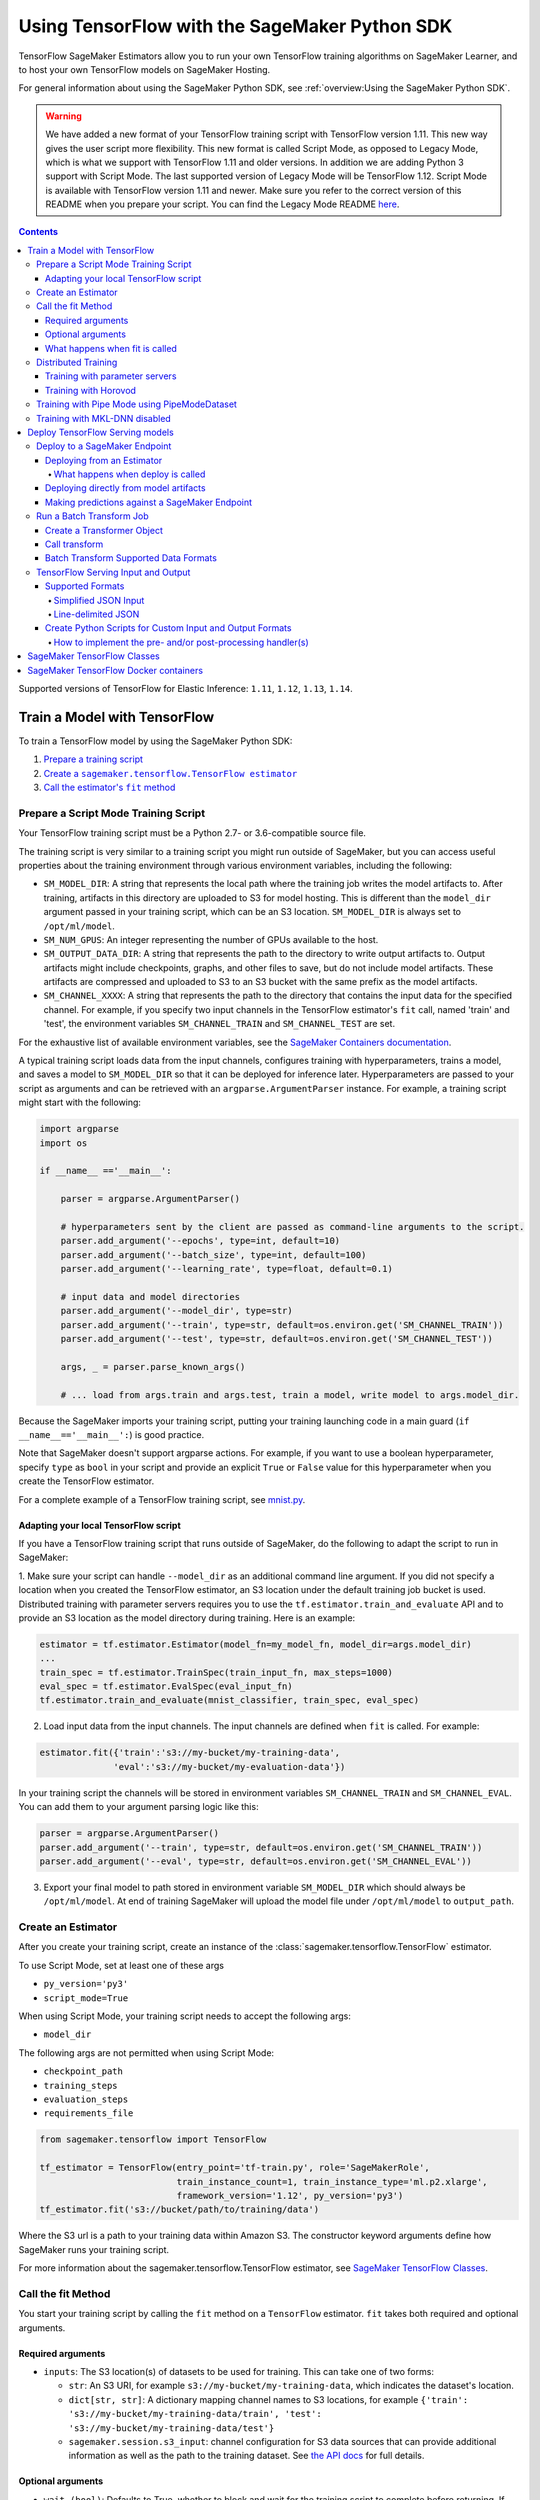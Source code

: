 ##############################################
Using TensorFlow with the SageMaker Python SDK
##############################################

TensorFlow SageMaker Estimators allow you to run your own TensorFlow
training algorithms on SageMaker Learner, and to host your own TensorFlow
models on SageMaker Hosting.

For general information about using the SageMaker Python SDK, see :ref:`overview:Using the SageMaker Python SDK`.

.. warning::
    We have added a new format of your TensorFlow training script with TensorFlow version 1.11.
    This new way gives the user script more flexibility.
    This new format is called Script Mode, as opposed to Legacy Mode, which is what we support with TensorFlow 1.11 and older versions.
    In addition we are adding Python 3 support with Script Mode.
    The last supported version of Legacy Mode will be TensorFlow 1.12.
    Script Mode is available with TensorFlow version 1.11 and newer.
    Make sure you refer to the correct version of this README when you prepare your script.
    You can find the Legacy Mode README `here <https://github.com/aws/sagemaker-python-sdk/tree/v1.12.0/src/sagemaker/tensorflow#tensorflow-sagemaker-estimators-and-models>`_.

.. contents::

Supported versions of TensorFlow for Elastic Inference: ``1.11``, ``1.12``, ``1.13``, ``1.14``.


*****************************
Train a Model with TensorFlow
*****************************

To train a TensorFlow model by using the SageMaker Python SDK:

.. |create tf estimator| replace:: Create a ``sagemaker.tensorflow.TensorFlow estimator``
.. _create tf estimator: #create-an-estimator

.. |call fit| replace:: Call the estimator's ``fit`` method
.. _call fit: #call-the-fit-method

1. `Prepare a training script <#prepare-a-script-mode-training-script>`_
2. |create tf estimator|_
3. |call fit|_

Prepare a Script Mode Training Script
======================================

Your TensorFlow training script must be a Python 2.7- or 3.6-compatible source file.

The training script is very similar to a training script you might run outside of SageMaker, but you can access useful properties about the training environment through various environment variables, including the following:

* ``SM_MODEL_DIR``: A string that represents the local path where the training job writes the model artifacts to.
  After training, artifacts in this directory are uploaded to S3 for model hosting. This is different than the ``model_dir``
  argument passed in your training script, which can be an S3 location. ``SM_MODEL_DIR`` is always set to ``/opt/ml/model``.
* ``SM_NUM_GPUS``: An integer representing the number of GPUs available to the host.
* ``SM_OUTPUT_DATA_DIR``: A string that represents the path to the directory to write output artifacts to.
  Output artifacts might include checkpoints, graphs, and other files to save, but do not include model artifacts.
  These artifacts are compressed and uploaded to S3 to an S3 bucket with the same prefix as the model artifacts.
* ``SM_CHANNEL_XXXX``: A string that represents the path to the directory that contains the input data for the specified channel.
  For example, if you specify two input channels in the TensorFlow estimator's ``fit`` call, named 'train' and 'test', the environment variables ``SM_CHANNEL_TRAIN`` and ``SM_CHANNEL_TEST`` are set.

For the exhaustive list of available environment variables, see the `SageMaker Containers documentation <https://github.com/aws/sagemaker-containers#list-of-provided-environment-variables-by-sagemaker-containers>`_.

A typical training script loads data from the input channels, configures training with hyperparameters, trains a model, and saves a model to ``SM_MODEL_DIR`` so that it can be deployed for inference later.
Hyperparameters are passed to your script as arguments and can be retrieved with an ``argparse.ArgumentParser`` instance.
For example, a training script might start with the following:

.. code:: python

    import argparse
    import os

    if __name__ =='__main__':

        parser = argparse.ArgumentParser()

        # hyperparameters sent by the client are passed as command-line arguments to the script.
        parser.add_argument('--epochs', type=int, default=10)
        parser.add_argument('--batch_size', type=int, default=100)
        parser.add_argument('--learning_rate', type=float, default=0.1)

        # input data and model directories
        parser.add_argument('--model_dir', type=str)
        parser.add_argument('--train', type=str, default=os.environ.get('SM_CHANNEL_TRAIN'))
        parser.add_argument('--test', type=str, default=os.environ.get('SM_CHANNEL_TEST'))

        args, _ = parser.parse_known_args()

        # ... load from args.train and args.test, train a model, write model to args.model_dir.

Because the SageMaker imports your training script, putting your training launching code in a main guard (``if __name__=='__main__':``)
is good practice.

Note that SageMaker doesn't support argparse actions.
For example, if you want to use a boolean hyperparameter, specify ``type`` as ``bool`` in your script and provide an explicit ``True`` or ``False`` value for this hyperparameter when you create the TensorFlow estimator.

For a complete example of a TensorFlow training script, see `mnist.py <https://github.com/awslabs/amazon-sagemaker-examples/blob/master/sagemaker-python-sdk/tensorflow_script_mode_training_and_serving/mnist.py>`__.


Adapting your local TensorFlow script
-------------------------------------

If you have a TensorFlow training script that runs outside of SageMaker, do the following to adapt the script to run in SageMaker:

1. Make sure your script can handle ``--model_dir`` as an additional command line argument. If you did not specify a
location when you created the TensorFlow estimator, an S3 location under the default training job bucket is used.
Distributed training with parameter servers requires you to use the ``tf.estimator.train_and_evaluate`` API and
to provide an S3 location as the model directory during training. Here is an example:

.. code:: python

    estimator = tf.estimator.Estimator(model_fn=my_model_fn, model_dir=args.model_dir)
    ...
    train_spec = tf.estimator.TrainSpec(train_input_fn, max_steps=1000)
    eval_spec = tf.estimator.EvalSpec(eval_input_fn)
    tf.estimator.train_and_evaluate(mnist_classifier, train_spec, eval_spec)

2. Load input data from the input channels. The input channels are defined when ``fit`` is called. For example:

.. code:: python

    estimator.fit({'train':'s3://my-bucket/my-training-data',
                  'eval':'s3://my-bucket/my-evaluation-data'})

In your training script the channels will be stored in environment variables ``SM_CHANNEL_TRAIN`` and
``SM_CHANNEL_EVAL``. You can add them to your argument parsing logic like this:

.. code:: python

    parser = argparse.ArgumentParser()
    parser.add_argument('--train', type=str, default=os.environ.get('SM_CHANNEL_TRAIN'))
    parser.add_argument('--eval', type=str, default=os.environ.get('SM_CHANNEL_EVAL'))

3. Export your final model to path stored in environment variable ``SM_MODEL_DIR`` which should always be
   ``/opt/ml/model``. At end of training SageMaker will upload the model file under ``/opt/ml/model`` to
   ``output_path``.


Create an Estimator
===================

After you create your training script, create an instance of the :class:`sagemaker.tensorflow.TensorFlow` estimator.

To use Script Mode, set at least one of these args

- ``py_version='py3'``
- ``script_mode=True``

When using Script Mode, your training script needs to accept the following args:

- ``model_dir``

The following args are not permitted when using Script Mode:

- ``checkpoint_path``
- ``training_steps``
- ``evaluation_steps``
- ``requirements_file``

.. code:: python

  from sagemaker.tensorflow import TensorFlow

  tf_estimator = TensorFlow(entry_point='tf-train.py', role='SageMakerRole',
                            train_instance_count=1, train_instance_type='ml.p2.xlarge',
                            framework_version='1.12', py_version='py3')
  tf_estimator.fit('s3://bucket/path/to/training/data')

Where the S3 url is a path to your training data within Amazon S3.
The constructor keyword arguments define how SageMaker runs your training script.

For more information about the sagemaker.tensorflow.TensorFlow estimator, see `SageMaker TensorFlow Classes`_.

Call the fit Method
===================

You start your training script by calling the ``fit`` method on a ``TensorFlow`` estimator. ``fit`` takes
both required and optional arguments.

Required arguments
------------------

- ``inputs``: The S3 location(s) of datasets to be used for training. This can take one of two forms:

  - ``str``: An S3 URI, for example ``s3://my-bucket/my-training-data``, which indicates the dataset's location.
  - ``dict[str, str]``: A dictionary mapping channel names to S3 locations, for example ``{'train': 's3://my-bucket/my-training-data/train', 'test': 's3://my-bucket/my-training-data/test'}``
  - ``sagemaker.session.s3_input``: channel configuration for S3 data sources that can provide additional information as well as the path to the training dataset. See `the API docs <https://sagemaker.readthedocs.io/en/stable/inputs.html#sagemaker.inputs.s3_input>`_ for full details.

Optional arguments
------------------

- ``wait (bool)``: Defaults to True, whether to block and wait for the
  training script to complete before returning.
  If set to False, it will return immediately, and can later be attached to.
- ``logs (bool)``: Defaults to True, whether to show logs produced by training
  job in the Python session. Only meaningful when wait is True.
- ``run_tensorboard_locally (bool)``: Defaults to False. If set to True a Tensorboard command will be printed out.
- ``job_name (str)``: Training job name. If not specified, the estimator generates a default job name,
  based on the training image name and current timestamp.

What happens when fit is called
-------------------------------

Calling ``fit`` starts a SageMaker training job. The training job will execute the following.

- Starts ``train_instance_count`` EC2 instances of the type ``train_instance_type``.
- On each instance, it will do the following steps:

  - starts a Docker container optimized for TensorFlow.
  - downloads the dataset.
  - setup up training related environment varialbes
  - setup up distributed training environment if configured to use parameter server
  - starts asynchronous training

If the ``wait=False`` flag is passed to ``fit``, then it returns immediately. The training job continues running
asynchronously. Later, a Tensorflow estimator can be obtained by attaching to the existing training job.
If the training job is not finished, it starts showing the standard output of training and wait until it completes.
After attaching, the estimator can be deployed as usual.

.. code:: python

    tf_estimator.fit(your_input_data, wait=False)
    training_job_name = tf_estimator.latest_training_job.name

    # after some time, or in a separate Python notebook, we can attach to it again.

    tf_estimator = TensorFlow.attach(training_job_name=training_job_name)

Distributed Training
====================

To run your training job with multiple instances in a distributed fashion, set ``train_instance_count``
to a number larger than 1. We support two different types of distributed training, parameter server and Horovod.
The ``distributions`` parameter is used to configure which distributed training strategy to use.

Training with parameter servers
-------------------------------

If you specify parameter_server as the value of the distributions parameter, the container launches a parameter server
thread on each instance in the training cluster, and then executes your training code. You can find more information on
TensorFlow distributed training at `TensorFlow docs <https://www.tensorflow.org/deploy/distributed>`__.
To enable parameter server training:

.. code:: python

  from sagemaker.tensorflow import TensorFlow

  tf_estimator = TensorFlow(entry_point='tf-train.py', role='SageMakerRole',
                            train_instance_count=2, train_instance_type='ml.p2.xlarge',
                            framework_version='1.11', py_version='py3',
                            distributions={'parameter_server': {'enabled': True}})
  tf_estimator.fit('s3://bucket/path/to/training/data')

Training with Horovod
---------------------

Horovod is a distributed training framework based on MPI. Horovod is only available with TensorFlow version ``1.12`` or newer.
You can find more details at `Horovod README <https://github.com/uber/horovod>`__.

The container sets up the MPI environment and executes the ``mpirun`` command enabling you to run any Horovod
training script with Script Mode.

Training with ``MPI`` is configured by specifying following fields in ``distributions``:

- ``enabled (bool)``: If set to ``True``, the MPI setup is performed and ``mpirun`` command is executed.
- ``processes_per_host (int)``: Number of processes MPI should launch on each host. Note, this should not be
  greater than the available slots on the selected instance type. This flag should be set for the multi-cpu/gpu
  training.
- ``custom_mpi_options (str)``:  Any `mpirun` flag(s) can be passed in this field that will be added to the `mpirun`
  command executed by SageMaker to launch distributed horovod training.


In the below example we create an estimator to launch Horovod distributed training with 2 processes on one host:

.. code:: python

    from sagemaker.tensorflow import TensorFlow

    tf_estimator = TensorFlow(entry_point='tf-train.py', role='SageMakerRole',
                              train_instance_count=1, train_instance_type='ml.p2.xlarge',
                              framework_version='1.12', py_version='py3',
                              distributions={
                                  'mpi': {
                                      'enabled': True,
                                      'processes_per_host': 2,
                                      'custom_mpi_options': '--NCCL_DEBUG INFO'
                                  }
                              })
    tf_estimator.fit('s3://bucket/path/to/training/data')


Training with Pipe Mode using PipeModeDataset
=============================================

Amazon SageMaker allows users to create training jobs using Pipe input mode.
With Pipe input mode, your dataset is streamed directly to your training instances instead of being downloaded first.
This means that your training jobs start sooner, finish quicker, and need less disk space.

SageMaker TensorFlow provides an implementation of ``tf.data.Dataset`` that makes it easy to take advantage of Pipe
input mode in SageMaker. You can replace your ``tf.data.Dataset`` with a ``sagemaker_tensorflow.PipeModeDataset`` to
read TFRecords as they are streamed to your training instances.

In your ``entry_point`` script, you can use ``PipeModeDataset`` like a ``Dataset``. In this example, we create a
``PipeModeDataset`` to read TFRecords from the 'training' channel:


.. code:: python

    from sagemaker_tensorflow import PipeModeDataset

    features = {
        'data': tf.FixedLenFeature([], tf.string),
        'labels': tf.FixedLenFeature([], tf.int64),
    }

    def parse(record):
        parsed = tf.parse_single_example(record, features)
        return ({
            'data': tf.decode_raw(parsed['data'], tf.float64)
        }, parsed['labels'])

    def train_input_fn(training_dir, hyperparameters):
        ds = PipeModeDataset(channel='training', record_format='TFRecord')
        ds = ds.repeat(20)
        ds = ds.prefetch(10)
        ds = ds.map(parse, num_parallel_calls=10)
        ds = ds.batch(64)
        return ds


To run training job with Pipe input mode, pass in ``input_mode='Pipe'`` to your TensorFlow Estimator:


.. code:: python

    from sagemaker.tensorflow import TensorFlow

    tf_estimator = TensorFlow(entry_point='tf-train-with-pipemodedataset.py', role='SageMakerRole',
                              training_steps=10000, evaluation_steps=100,
                              train_instance_count=1, train_instance_type='ml.p2.xlarge',
                              framework_version='1.10.0', input_mode='Pipe')

    tf_estimator.fit('s3://bucket/path/to/training/data')


If your TFRecords are compressed, you can train on Gzipped TF Records by passing in ``compression='Gzip'`` to the call to
``fit()``, and SageMaker will automatically unzip the records as data is streamed to your training instances:

.. code:: python

    from sagemaker.session import s3_input

    train_s3_input = s3_input('s3://bucket/path/to/training/data', compression='Gzip')
    tf_estimator.fit(train_s3_input)


You can learn more about ``PipeModeDataset`` in the sagemaker-tensorflow-extensions repository: https://github.com/aws/sagemaker-tensorflow-extensions


Training with MKL-DNN disabled
==============================

SageMaker TensorFlow CPU images use TensorFlow built with Intel® MKL-DNN optimization.

In certain cases you might be able to get a better performance by disabling this optimization
(for example when using small models).

You can disable MKL-DNN optimization for TensorFlow ``1.8.0`` and above by setting two following environment variables:

.. code:: python

    import os

    os.environ['TF_DISABLE_MKL'] = '1'
    os.environ['TF_DISABLE_POOL_ALLOCATOR'] = '1'

********************************
Deploy TensorFlow Serving models
********************************

After a TensorFlow estimator has been fit, it saves a TensorFlow SavedModel in
the S3 location defined by ``output_path``. You can call ``deploy`` on a TensorFlow
estimator to create a SageMaker Endpoint, or you can call ``transformer`` to create a ``Transformer`` that you can use to run a batch transform job.

Your model will be deployed to a TensorFlow Serving-based server. The server provides a super-set of the
`TensorFlow Serving REST API <https://www.tensorflow.org/serving/api_rest>`_.


Deploy to a SageMaker Endpoint
==============================

Deploying from an Estimator
---------------------------

After a TensorFlow estimator has been fit, it saves a TensorFlow
`SavedModel <https://www.tensorflow.org/guide/saved_model>`_ bundle in
the S3 location defined by ``output_path``. You can call ``deploy`` on a TensorFlow
estimator object to create a SageMaker Endpoint:

.. code:: python

  from sagemaker.tensorflow import TensorFlow

  estimator = TensorFlow(entry_point='tf-train.py', ..., train_instance_count=1,
                         train_instance_type='ml.c4.xlarge', framework_version='1.11')

  estimator.fit(inputs)

  predictor = estimator.deploy(initial_instance_count=1,
                               instance_type='ml.c5.xlarge',
                               endpoint_type='tensorflow-serving')


The code block above deploys a SageMaker Endpoint with one instance of the type 'ml.c5.xlarge'.

What happens when deploy is called
^^^^^^^^^^^^^^^^^^^^^^^^^^^^^^^^^^

Calling ``deploy`` starts the process of creating a SageMaker Endpoint. This process includes the following steps.

- Starts ``initial_instance_count`` EC2 instances of the type ``instance_type``.
- On each instance, it will do the following steps:

  - start a Docker container optimized for TensorFlow Serving, see `SageMaker TensorFlow Serving containers <https://github.com/aws/sagemaker-tensorflow-serving-container>`_.
  - start a `TensorFlow Serving` process configured to run your model.
  - start an HTTP server that provides access to TensorFlow Server through the SageMaker InvokeEndpoint API.


When the ``deploy`` call finishes, the created SageMaker Endpoint is ready for prediction requests. The
`Making predictions against a SageMaker Endpoint`_ section will explain how to make prediction requests
against the Endpoint.

Deploying directly from model artifacts
---------------------------------------

If you already have existing model artifacts in S3, you can skip training and deploy them directly to an endpoint:

.. code:: python

  from sagemaker.tensorflow.serving import Model

  model = Model(model_data='s3://mybucket/model.tar.gz', role='MySageMakerRole')

  predictor = model.deploy(initial_instance_count=1, instance_type='ml.c5.xlarge')

Python-based TensorFlow serving on SageMaker has support for `Elastic Inference <https://docs.aws.amazon.com/sagemaker/latest/dg/ei.html>`__, which allows for inference acceleration to a hosted endpoint for a fraction of the cost of using a full GPU instance. In order to attach an Elastic Inference accelerator to your endpoint provide the accelerator type to accelerator_type to your deploy call.

.. code:: python

    from sagemaker.tensorflow.serving import Model

    model = Model(model_data='s3://mybucket/model.tar.gz', role='MySageMakerRole')

    predictor = model.deploy(initial_instance_count=1, instance_type='ml.c5.xlarge', accelerator_type='ml.eia1.medium')

Making predictions against a SageMaker Endpoint
-----------------------------------------------

Once you have the ``Predictor`` instance returned by ``model.deploy(...)`` or ``estimator.deploy(...)``, you
can send prediction requests to your Endpoint.

The following code shows how to make a prediction request:

.. code:: python

  input = {
    'instances': [1.0, 2.0, 5.0]
  }
  result = predictor.predict(input)

The result object will contain a Python dict like this:

.. code:: python

  {
    'predictions': [3.5, 4.0, 5.5]
  }

The formats of the input and the output data correspond directly to the request and response formats
of the ``Predict`` method in the `TensorFlow Serving REST API <https://www.tensorflow.org/serving/api_rest>`_.

If your SavedModel includes the right ``signature_def``, you can also make Classify or Regress requests:

.. code:: python

  # input matches the Classify and Regress API
  input = {
    'signature_name': 'tensorflow/serving/regress',
    'examples': [{'x': 1.0}, {'x': 2.0}]
  }

  result = predictor.regress(input)  # or predictor.classify(...)

  # result contains:
  {
    'results': [3.5, 4.0]
  }

You can include multiple ``instances`` in your predict request (or multiple ``examples`` in
classify/regress requests) to get multiple prediction results in one request to your Endpoint:

.. code:: python

  input = {
    'instances': [
      [1.0, 2.0, 5.0],
      [1.0, 2.0, 5.0],
      [1.0, 2.0, 5.0]
    ]
  }
  result = predictor.predict(input)

  # result contains:
  {
    'predictions': [
      [3.5, 4.0, 5.5],
      [3.5, 4.0, 5.5],
      [3.5, 4.0, 5.5]
    ]
  }

If your application allows request grouping like this, it is **much** more efficient than making separate requests.

See `Deploying to TensorFlow Serving Endpoints <https://github.com/aws/sagemaker-python-sdk/blob/master/src/sagemaker/tensorflow/deploying_tensorflow_serving.rst>` to learn how to deploy your model and make inference requests.

Run a Batch Transform Job
=========================

Batch transform allows you to get inferences for an entire dataset that is stored in an S3 bucket.

For general information about using batch transform with the SageMaker Python SDK, see :ref:`overview:SageMaker Batch Transform`.
For information about SageMaker batch transform, see `Get Inferences for an Entire Dataset with Batch Transform <https://docs.aws.amazon.com/sagemaker/latest/dg/how-it-works-batch.html>` in the AWS documentation.

To run a batch transform job, you first create a ``Transformer`` object, and then call that object's ``transform`` method.

Create a Transformer Object
---------------------------

If you used an estimator to train your model, you can call the ``transformer`` method of the estimator to create a ``Transformer`` object.

For example:

.. code:: python

  bucket = myBucket # The name of the S3 bucket where the results are stored
  prefix = 'batch-results' # The folder in the S3 bucket where the results are stored

  batch_output = 's3://{}/{}/results'.format(bucket, prefix) # The location to store the results

  tf_transformer = tf_estimator.transformer(instance_count=1, instance_type='ml.m4.xlarge', output_path=batch_output)

To use a model trained outside of SageMaker, you can package the model as a SageMaker model, and call the ``transformer`` method of the SageMaker model.

For example:

.. code:: python

  bucket = myBucket # The name of the S3 bucket where the results are stored
  prefix = 'batch-results' # The folder in the S3 bucket where the results are stored

  batch_output = 's3://{}/{}/results'.format(bucket, prefix) # The location to store the results

  tf_transformer = tensorflow_serving_model.transformer(instance_count=1, instance_type='ml.m4.xlarge', output_path=batch_output)

For information about how to package a model as a SageMaker model, see :ref:`overview:BYO Model`.
When you call the ``tranformer`` method, you specify the type and number of instances to use for the batch transform job, and the location where the results are stored in S3.



Call transform
--------------

After you create a ``Transformer`` object, you call that object's ``transform`` method to start a batch transform job.
For example:

.. code:: python

  batch_input = 's3://{}/{}/test/examples'.format(bucket, prefix) # The location of the input dataset

  tf_transformer.transform(data=batch_input, data_type='S3Prefix', content_type='text/csv', split_type='Line')

In the example, the content type is CSV, and each line in the dataset is treated as a record to get a predition for.

Batch Transform Supported Data Formats
--------------------------------------

When you call the ``tranform`` method to start a batch transform job,
you specify the data format by providing a MIME type as the value for the ``content_type`` parameter.

The following content formats are supported without custom intput and output handling:

* CSV - specify ``text/csv`` as the value of the ``content_type`` parameter.
* JSON - specify ``application/json`` as the value of the ``content_type`` parameter.
* JSON lines - specify ``application/jsonlines`` as the value of the ``content_type`` parameter.

For detailed information about how TensorFlow Serving formats these data types for input and output, see :ref:`using_tf:TensorFlow Serving Input and Output`.

You can also accept any custom data format by writing input and output functions, and include them in the ``inference.py`` file in your model.
For information, see :ref:`using_tf:Create Python Scripts for Custom Input and Output Formats`.


TensorFlow Serving Input and Output
===================================

The following sections describe the data formats that TensorFlow Serving endpoints and batch transform jobs accept,
and how to write input and output functions to input and output custom data formats.

Supported Formats
-----------------

SageMaker's TensforFlow Serving endpoints can also accept some additional input formats that are not part of the
TensorFlow REST API, including a simplified json format, line-delimited json objects ("jsons" or "jsonlines"), and
CSV data.

Simplified JSON Input
^^^^^^^^^^^^^^^^^^^^^

The Endpoint will accept simplified JSON input that doesn't match the TensorFlow REST API's Predict request format.
When the Endpoint receives data like this, it will attempt to transform it into a valid
Predict request, using a few simple rules:

- python value, dict, or one-dimensional arrays are treated as the input value in a single 'instance' Predict request.
- multidimensional arrays are treated as a multiple values in a multi-instance Predict request.

Combined with the client-side ``Predictor`` object's JSON serialization, this allows you to make simple
requests like this:

.. code:: python

  input = [
    [1.0, 2.0, 5.0],
    [1.0, 2.0, 5.0]
  ]
  result = predictor.predict(input)

  # result contains:
  {
    'predictions': [
      [3.5, 4.0, 5.5],
      [3.5, 4.0, 5.5]
    ]
  }

Or this:

.. code:: python

  # 'x' must match name of input tensor in your SavedModel graph
  # for models with multiple named inputs, just include all the keys in the input dict
  input = {
    'x': [1.0, 2.0, 5.0]
  }

  # result contains:
  {
    'predictions': [
      [3.5, 4.0, 5.5]
    ]
  }


Line-delimited JSON
^^^^^^^^^^^^^^^^^^^

The Endpoint will accept line-delimited JSON objects (also known as "jsons" or "jsonlines" data).
The Endpoint treats each line as a separate instance in a multi-instance Predict request. To use
this feature from your python code, you need to create a ``Predictor`` instance that does not
try to serialize your input to JSON:

.. code:: python

  # create a Predictor without JSON serialization

  predictor = Predictor('endpoint-name', serializer=None, content_type='application/jsonlines')

  input = '''{'x': [1.0, 2.0, 5.0]}
  {'x': [1.0, 2.0, 5.0]}
  {'x': [1.0, 2.0, 5.0]}'''

  result = predictor.predict(input)

  # result contains:
  {
    'predictions': [
      [3.5, 4.0, 5.5],
      [3.5, 4.0, 5.5],
      [3.5, 4.0, 5.5]
    ]
  }

This feature is especially useful if you are reading data from a file containing jsonlines data.

**CSV (comma-separated values)**

The Endpoint will accept CSV data. Each line is treated as a separate instance. This is a
compact format for representing multiple instances of 1-d array data. To use this feature
from your python code, you need to create a ``Predictor`` instance that can serialize
your input data to CSV format:

.. code:: python

  # create a Predictor with JSON serialization

  predictor = Predictor('endpoint-name', serializer=sagemaker.predictor.csv_serializer)

  # CSV-formatted string input
  input = '1.0,2.0,5.0\n1.0,2.0,5.0\n1.0,2.0,5.0'

  result = predictor.predict(input)

  # result contains:
  {
    'predictions': [
      [3.5, 4.0, 5.5],
      [3.5, 4.0, 5.5],
      [3.5, 4.0, 5.5]
    ]
  }

You can also use python arrays or numpy arrays as input and let the `csv_serializer` object
convert them to CSV, but the client-size CSV conversion is more sophisticated than the
CSV parsing on the Endpoint, so if you encounter conversion problems, try using one of the
JSON options instead.


Create Python Scripts for Custom Input and Output Formats
---------------------------------------------------------

You can add your customized Python code to process your input and output data.
This customized Python code must be named ``inference.py`` and specified through the ``entry_point`` parameter:

.. code::

    from sagemaker.tensorflow.serving import Model

    model = Model(entry_point='inference.py',
                  model_data='s3://mybucket/model.tar.gz',
                  role='MySageMakerRole')

How to implement the pre- and/or post-processing handler(s)
^^^^^^^^^^^^^^^^^^^^^^^^^^^^^^^^^^^^^^^^^^^^^^^^^^^^^^^^^^^

Your entry point file must be named ``inference.py`` and should implement
   either a pair of ``input_handler`` and ``output_handler`` functions or
   a single ``handler`` function.
   Note that if ``handler`` function is implemented, ``input_handler``
   and ``output_handler`` are ignored.

To implement pre- and/or post-processing handler(s), use the Context
object that the Python service creates. The Context object is a namedtuple with the following attributes:

-  ``model_name (string)``: the name of the model to use for
   inference. For example, 'half-plus-three'

-  ``model_version (string)``: version of the model. For example, '5'

-  ``method (string)``: inference method. For example, 'predict',
   'classify' or 'regress', for more information on methods, please see
   `Classify and Regress
   API <https://www.tensorflow.org/tfx/serving/api_rest#classify_and_regress_api>`__
   and `Predict
   API <https://www.tensorflow.org/tfx/serving/api_rest#predict_api>`__

-  ``rest_uri (string)``: the TFS REST uri generated by the Python
   service. For example,
   'http://localhost:8501/v1/models/half_plus_three:predict'

-  ``grpc_uri (string)``: the GRPC port number generated by the Python
   service. For example, '9000'

-  ``custom_attributes (string)``: content of
   'X-Amzn-SageMaker-Custom-Attributes' header from the original
   request. For example,
   'tfs-model-name=half*plus*\ three,tfs-method=predict'

-  ``request_content_type (string)``: the original request content type,
   defaulted to 'application/json' if not provided

-  ``accept_header (string)``: the original request accept type,
   defaulted to 'application/json' if not provided

-  ``content_length (int)``: content length of the original request

The following code example implements ``input_handler`` and
``output_handler``. By providing these, the Python service posts the
request to the TFS REST URI with the data pre-processed by ``input_handler``
and passes the response to ``output_handler`` for post-processing.

.. code::

   import json

   def input_handler(data, context):
       """ Pre-process request input before it is sent to TensorFlow Serving REST API
       Args:
           data (obj): the request data, in format of dict or string
           context (Context): an object containing request and configuration details
       Returns:
           (dict): a JSON-serializable dict that contains request body and headers
       """
       if context.request_content_type == 'application/json':
           # pass through json (assumes it's correctly formed)
           d = data.read().decode('utf-8')
           return d if len(d) else ''

       if context.request_content_type == 'text/csv':
           # very simple csv handler
           return json.dumps({
               'instances': [float(x) for x in data.read().decode('utf-8').split(',')]
           })

       raise ValueError('{{"error": "unsupported content type {}"}}'.format(
           context.request_content_type or "unknown"))


   def output_handler(data, context):
       """Post-process TensorFlow Serving output before it is returned to the client.
       Args:
           data (obj): the TensorFlow serving response
           context (Context): an object containing request and configuration details
       Returns:
           (bytes, string): data to return to client, response content type
       """
       if data.status_code != 200:
           raise ValueError(data.content.decode('utf-8'))

       response_content_type = context.accept_header
       prediction = data.content
       return prediction, response_content_type

You might want to have complete control over the request.
For example, you might want to make a TFS request (REST or GRPC) to the first model,
inspect the results, and then make a request to a second model. In this case, implement
the ``handler`` method instead of the ``input_handler`` and ``output_handler`` methods, as demonstrated
in the following code:

.. code::

   import json
   import requests


   def handler(data, context):
       """Handle request.
       Args:
           data (obj): the request data
           context (Context): an object containing request and configuration details
       Returns:
           (bytes, string): data to return to client, (optional) response content type
       """
       processed_input = _process_input(data, context)
       response = requests.post(context.rest_uri, data=processed_input)
       return _process_output(response, context)


   def _process_input(data, context):
       if context.request_content_type == 'application/json':
           # pass through json (assumes it's correctly formed)
           d = data.read().decode('utf-8')
           return d if len(d) else ''

       if context.request_content_type == 'text/csv':
           # very simple csv handler
           return json.dumps({
               'instances': [float(x) for x in data.read().decode('utf-8').split(',')]
           })

       raise ValueError('{{"error": "unsupported content type {}"}}'.format(
           context.request_content_type or "unknown"))


   def _process_output(data, context):
       if data.status_code != 200:
           raise ValueError(data.content.decode('utf-8'))

       response_content_type = context.accept_header
       prediction = data.content
       return prediction, response_content_type

You can also bring in external dependencies to help with your data
processing. There are 2 ways to do this:

1. If you included ``requirements.txt`` in your ``source_dir`` or in
   your dependencies, the container installs the Python dependencies at runtime using ``pip install -r``:

.. code::

    from sagemaker.tensorflow.serving import Model

    model = Model(entry_point='inference.py',
                  dependencies=['requirements.txt'],
                  model_data='s3://mybucket/model.tar.gz',
                  role='MySageMakerRole')


2. If you are working in a network-isolation situation or if you don't
   want to install dependencies at runtime every time your endpoint starts or a batch
   transform job runs, you might want to put
   pre-downloaded dependencies under a ``lib`` directory and this
   directory as dependency. The container adds the modules to the Python
   path. Note that if both ``lib`` and ``requirements.txt``
   are present in the model archive, the ``requirements.txt`` is ignored:

.. code::

    from sagemaker.tensorflow.serving import Model

    model = Model(entry_point='inference.py',
                  dependencies=['/path/to/folder/named/lib'],
                  model_data='s3://mybucket/model.tar.gz',
                  role='MySageMakerRole')

For more information, see: https://github.com/aws/sagemaker-tensorflow-serving-container#prepost-processing

****************************
SageMaker TensorFlow Classes
****************************

For information about the different TensorFlow-related classes in the SageMaker Python SDK, see https://sagemaker.readthedocs.io/en/stable/sagemaker.tensorflow.html.

**************************************
SageMaker TensorFlow Docker containers
**************************************

For information about SageMaker TensorFlow Docker containers and their dependencies, see `SageMaker TensorFlow Docker containers <https://github.com/aws/sagemaker-python-sdk/tree/master/src/sagemaker/tensorflow#sagemaker-tensorflow-docker-containers>`_.
